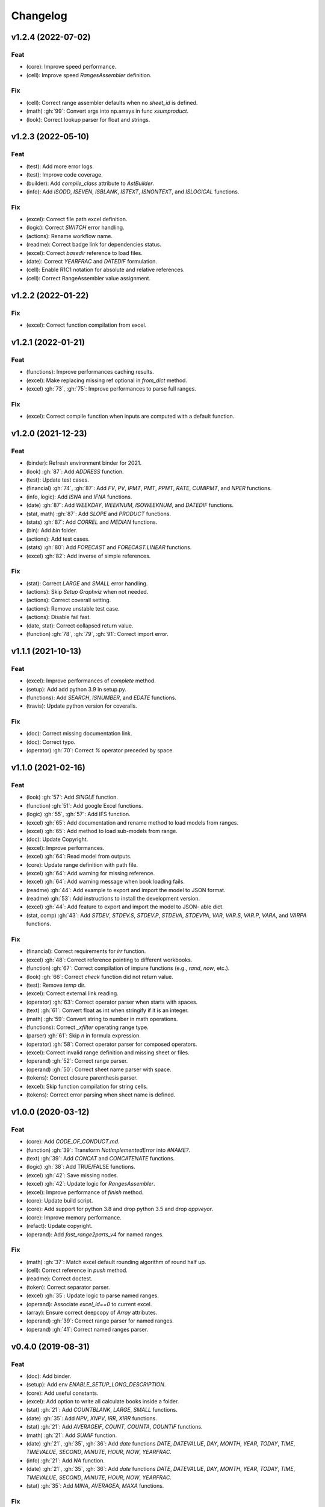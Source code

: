 Changelog
=========


v1.2.4 (2022-07-02)
-------------------

Feat
~~~~
- (core): Improve speed performance.

- (cell): Improve speed `RangesAssembler` definition.


Fix
~~~
- (cell): Correct range assembler defaults when no `sheet_id` is
  defined.

- (math) :gh:`99`: Convert args into np.arrays in func `xsumproduct`.

- (look): Correct lookup parser for float and strings.


v1.2.3 (2022-05-10)
-------------------

Feat
~~~~
- (test): Add more error logs.

- (test): Improve code coverage.

- (builder): Add `compile_class` attribute to `AstBuilder`.

- (info): Add `ISODD`, `ISEVEN`, `ISBLANK`, `ISTEXT`, `ISNONTEXT`, and
  `ISLOGICAL` functions.


Fix
~~~
- (excel): Correct file path excel definition.

- (logic): Correct `SWITCH` error handling.

- (actions): Rename workflow name.

- (readme): Correct badge link for dependencies status.

- (excel): Correct `basedir` reference to load files.

- (date): Correct `YEARFRAC` and `DATEDIF` formulation.

- (cell): Enable R1C1 notation for absolute and relative references.

- (cell): Correct RangeAssembler value assignment.


v1.2.2 (2022-01-22)
-------------------

Fix
~~~
- (excel): Correct function compilation from excel.


v1.2.1 (2022-01-21)
-------------------

Feat
~~~~
- (functions): Improve performances caching results.

- (excel): Make replacing missing ref optional in `from_dict` method.

- (excel) :gh:`73`, :gh:`75`: Improve performances to parse full ranges.


Fix
~~~
- (excel): Correct compile function when inputs are computed with a
  default function.


v1.2.0 (2021-12-23)
-------------------

Feat
~~~~
- (binder): Refresh environment binder for 2021.

- (look) :gh:`87`: Add `ADDRESS` function.

- (test): Update test cases.

- (financial) :gh:`74`, :gh:`87`: Add `FV`, `PV`, `IPMT`, `PMT`, `PPMT`,
  `RATE`, `CUMIPMT`, and `NPER` functions.

- (info, logic): Add `ISNA` and `IFNA` functions.

- (date) :gh:`87`: Add `WEEKDAY`, `WEEKNUM`, `ISOWEEKNUM`, and `DATEDIF`
  functions.

- (stat, math) :gh:`87`: Add `SLOPE` and `PRODUCT` functions.

- (stats) :gh:`87`: Add `CORREL` and `MEDIAN` functions.

- (bin): Add `bin` folder.

- (actions): Add test cases.

- (stats) :gh:`80`: Add `FORECAST` and `FORECAST.LINEAR` functions.

- (excel) :gh:`82`: Add inverse of simple references.


Fix
~~~
- (stat): Correct `LARGE` and `SMALL` error handling.

- (actions): Skip `Setup Graphviz` when not needed.

- (actions): Correct coverall setting.

- (actions): Remove unstable test case.

- (actions): Disable fail fast.

- (date, stat): Correct collapsed return value.

- (function) :gh:`78`, :gh:`79`, :gh:`91`: Correct import error.


v1.1.1 (2021-10-13)
-------------------

Feat
~~~~
- (excel): Improve performances of `complete` method.

- (setup): Add add python 3.9 in setup.py.

- (functions): Add `SEARCH`, `ISNUMBER`, and `EDATE` functions.

- (travis): Update python version for coveralls.


Fix
~~~
- (doc): Correct missing documentation link.

- (doc): Correct typo.

- (operator) :gh:`70`: Correct `%` operator preceded by space.


v1.1.0 (2021-02-16)
-------------------

Feat
~~~~
- (look) :gh:`57`: Add `SINGLE` function.

- (function) :gh:`51`: Add google Excel functions.

- (logic) :gh:`55`, :gh:`57`: Add IFS function.

- (excel) :gh:`65`: Add documentation and rename method to load models
  from ranges.

- (excel) :gh:`65`: Add method to load sub-models from range.

- (doc): Update Copyright.

- (excel): Improve performances.

- (excel) :gh:`64`: Read model from outputs.

- (core): Update range definition with path file.

- (excel) :gh:`64`: Add warning for missing reference.

- (excel) :gh:`64`: Add warning message when book loading fails.

- (readme) :gh:`44`: Add example to export and import the model to JSON
  format.

- (readme) :gh:`53`: Add instructions to install the development
  version.

- (excel) :gh:`44`: Add feature to export and import the model to JSON-
  able dict.

- (stat, comp) :gh:`43`: Add `STDEV`, `STDEV.S`, `STDEV.P`, `STDEVA`,
  `STDEVPA`, `VAR`, `VAR.S`, `VAR.P`, `VARA`, and `VARPA` functions.


Fix
~~~
- (financial): Correct requirements for `irr` function.

- (excel) :gh:`48`: Correct reference pointing to different workbooks.

- (function) :gh:`67`: Correct compilation of impure functions (e.g.,
  `rand`, `now`, etc.).

- (look) :gh:`66`: Correct `check` function did not return value.

- (test): Remove `temp` dir.

- (excel): Correct external link reading.

- (operator) :gh:`63`: Correct operator parser when starts with spaces.

- (text) :gh:`61`: Convert float as int when stringify if it is an
  integer.

- (math) :gh:`59`: Convert string to number in math operations.

- (functions): Correct `_xfilter` operating range type.

- (parser) :gh:`61`: Skip `\n` in formula expression.

- (operator) :gh:`58`: Correct operator parser for composed operators.

- (excel): Correct invalid range definition and missing sheet or files.

- (operand) :gh:`52`: Correct range parser.

- (operand) :gh:`50`: Correct sheet name parser with space.

- (tokens): Correct closure parenthesis parser.

- (excel): Skip function compilation for string cells.

- (tokens): Correct error parsing when sheet name is defined.


v1.0.0 (2020-03-12)
-------------------

Feat
~~~~
- (core): Add `CODE_OF_CONDUCT.md`.

- (function) :gh:`39`: Transform `NotImplementedError` into `#NAME?`.

- (text) :gh:`39`: Add `CONCAT` and `CONCATENATE` functions.

- (logic) :gh:`38`: Add TRUE/FALSE functions.

- (excel) :gh:`42`: Save missing nodes.

- (excel) :gh:`42`: Update logic for `RangesAssembler`.

- (excel): Improve performance of `finish` method.

- (core): Update build script.

- (core): Add support for python 3.8 and drop python 3.5 and drop
  `appveyor`.

- (core): Improve memory performance.

- (refact): Update copyright.

- (operand): Add `fast_range2parts_v4` for named ranges.


Fix
~~~
- (math) :gh:`37`: Match excel default rounding algorithm of round half
  up.

- (cell): Correct reference in `push` method.

- (readme): Correct doctest.

- (token): Correct separator parser.

- (excel) :gh:`35`: Update logic to parse named ranges.

- (operand): Associate `excel_id==0` to current excel.

- (array): Ensure correct deepcopy of `Array` attributes.

- (operand) :gh:`39`: Correct range parser for named ranges.

- (operand) :gh:`41`: Correct named ranges parser.


v0.4.0 (2019-08-31)
-------------------

Feat
~~~~
- (doc): Add binder.

- (setup): Add env `ENABLE_SETUP_LONG_DESCRIPTION`.

- (core): Add useful constants.

- (excel): Add option to write all calculate books inside a folder.

- (stat) :gh:`21`: Add `COUNTBLANK`, `LARGE`, `SMALL` functions.

- (date) :gh:`35`: Add `NPV`, `XNPV`, `IRR`, `XIRR` functions.

- (stat) :gh:`21`: Add `AVERAGEIF`, `COUNT`, `COUNTA`, `COUNTIF`
  functions.

- (math) :gh:`21`: Add `SUMIF` function.

- (date) :gh:`21`, :gh:`35`, :gh:`36`: Add `date` functions `DATE`,
  `DATEVALUE`, `DAY`, `MONTH`, `YEAR`, `TODAY`, `TIME`, `TIMEVALUE`,
  `SECOND`, `MINUTE`, `HOUR`, `NOW`, `YEARFRAC`.

- (info) :gh:`21`: Add `NA` function.

- (date) :gh:`21`, :gh:`35`, :gh:`36`: Add `date` functions `DATE`,
  `DATEVALUE`, `DAY`, `MONTH`, `YEAR`, `TODAY`, `TIME`, `TIMEVALUE`,
  `SECOND`, `MINUTE`, `HOUR`, `NOW`, `YEARFRAC`.

- (stat) :gh:`35`: Add `MINA`, `AVERAGEA`, `MAXA` functions.


Fix
~~~
- (setup): Update tests requirements.

- (setup): Correct setup dependency (`beautifulsoup4`).

- (stat): Correct round indices.

- (setup) :gh:`34`: Build universal wheels.

- (test): Correct import error.

- (date) :gh:`35`: Correct behaviour of `LOOKUP` function when dealing
  with errors.

- (excel) :gh:`35`: Improve cycle detection.

- (excel,date) :gh:`21`, :gh:`35`: Add custom Excel Reader to parse raw
  datetime.

- (excel) :gh:`35`: Correct when definedName is relative `#REF!`.


v0.3.0 (2019-04-24)
-------------------

Feat
~~~~
- (logic) :gh:`27`: Add `OR`, `XOR`, `AND`, `NOT` functions.

- (look) :gh:`27`: Add `INDEX` function.

- (look) :gh:`24`: Improve performances of `look` functions.

- (functions) :gh:`26`: Add `SWITCH`.

- (functions) :gh:`30`: Add `GCD` and `LCM`.

- (chore): Improve performances avoiding `combine_dicts`.

- (chore): Improve performances checking intersection.


Fix
~~~
- (tokens): Correct string nodes ids format adding `"`.

- (ranges): Correct behaviour union of ranges.

- (import): Enable PyCharm autocomplete.

- (import): Save imports.

- (test): Add repo path to system path.

- (parser): Parse empty args for functions.

- (functions) :gh:`30`: Correct implementation of `GCD` and `LCM`.

- (ranges) :gh:`24`: Enable full column and row reference.

- (excel): Correct bugs due to new `openpyxl`.


v0.2.0 (2018-12-11)
-------------------

Feat
~~~~
- (doc) :gh:`23`: Enhance `ExcelModel` documentation.


Fix
~~~
- (core): Add python 3.7 and drop python 3.4.

- (excel): Make `ExcelModel` dillable and pickable.

- (builder): Avoid FormulaError exception during formulas compilation.

- (excel): Correct bug when compiling excel with circular references.


v0.1.4 (2018-10-19)
-------------------

Fix
~~~
- (tokens) :gh:`20`: Improve Number regex.


v0.1.3 (2018-10-09)
-------------------

Feat
~~~~
- (excel) :gh:`16`: Solve circular references.

- (setup): Add donate url.


Fix
~~~

- (functions) :gh:`18`: Enable `check_error` in `IF` function just for
  the first argument.

- (functions) :gh:`18`: Disable `input_parser` in `IF` function to
  return any type of values.

- (rtd): Define `fpath` from `prj_dir` for rtd.

- (rtd): Add missing requirements `openpyxl` for rtd.

- (setup): Patch to use `sphinxcontrib.restbuilder` in setup
  `long_description`.


Other
~~~~~
- Update documentation.

- Replace `excel` with `Excel`.

- Create PULL_REQUEST_TEMPLATE.md.

- Update issue templates.

- Update copyright.

- (doc): Update author mail.


v0.1.2 (2018-09-12)
-------------------

Feat
~~~~
- (functions) :gh:`14`: Add `ROW` and `COLUMN`.

- (cell): Pass cell reference when compiling cell + new function struct
  with dict to add inputs like CELL.

Fix
~~~
- (ranges): Replace system max size with excel max row and col.

- (tokens): Correct number regex.


v0.1.1 (2018-09-11)
-------------------

Feat
~~~~
- (contrib): Add contribution instructions.

- (setup): Add additional project_urls.

- (setup): Update `Development Status` to `4 - Beta`.


Fix
~~~

- (init) :gh:`15`: Replace `FUNCTIONS` and `OPERATORS` objs with
  `get_functions`, `SUBMODULES`.

- (doc): Correct link docs_status.


v0.1.0 (2018-07-20)
-------------------

Feat
~~~~
- (readme) :gh:`6`, :gh:`7`: Add examples.

- (doc): Add changelog.

- (test): Add info of executed test of `test_excel_model`.

- (functions) :gh:`11`: Add `HEX2OCT`, `HEX2BIN`, `HEX2DEC`, `OCT2HEX`,
  `OCT2BIN`, `OCT2DEC`, `BIN2HEX`, `BIN2OCT`, `BIN2DEC`, `DEC2HEX`,
  `DEC2OCT`, and `DEC2BIN` functions.

- (setup) :gh:`13`: Add extras_require to setup file.


Fix
~~~
- (excel): Use DispatchPipe to compile a sub model of excel workbook.

- (range) :gh:`11`: Correct range regex to avoid parsing of function
  like ranges (e.g., HEX2DEC).


v0.0.10 (2018-06-05)
--------------------

Feat
~~~~
- (look): Simplify `_get_type_id` function.


Fix
~~~
- (functions): Correct ImportError for FUNCTIONS.

- (operations): Correct behaviour of the basic operations.


v0.0.9 (2018-05-28)
-------------------

Feat
~~~~
- (excel): Improve performances pre-calculating the range format.

- (core): Improve performances using `DispatchPipe` instead
  `SubDispatchPipe` when compiling formulas.

- (function): Improve performances setting `errstate` outside
  vectorization.

- (core): Improve performances of range2parts function (overall 50%
  faster).


Fix
~~~
- (ranges): Minimize conversion str to int and vice versa.

- (functions) :gh:`10`: Avoid returning shapeless array.


v0.0.8 (2018-05-23)
-------------------

Feat
~~~~
- (functions): Add `MATCH`, `LOOKUP`, `HLOOKUP`, `VLOOKUP` functions.

- (excel): Add method to compile `ExcelModel`.

- (travis): Run coveralls in python 3.6.

- (functions): Add
  `FIND`,`LEFT`,`LEN`,`LOWER`,`MID`,`REPLACE`,`RIGHT`,`TRIM`, and`UPPER`
  functions.

- (functions): Add `IRR` function.

- (formulas): Custom reshape to Array class.

- (functions): Add `ISO.CEILING`, `SQRTPI`, `TRUNC` functions.

- (functions): Add `ROUND`, `ROUNDDOWN`, `ROUNDUP`, `SEC`, `SECH`,
  `SIGN` functions.

- (functions): Add `DECIMAL`, `EVEN`, `MROUND`, `ODD`, `RAND`,
  `RANDBETWEEN` functions.

- (functions): Add `FACT` and `FACTDOUBLE` functions.

- (functions): Add `ARABIC` and `ROMAN` functions.

- (functions): Parametrize function `wrap_ufunc`.

- (functions): Split function `raise_errors` adding `get_error`
  function.

- (ranges): Add custom default and error value for defining ranges
  Arrays.

- (functions): Add `LOG10` function + fix `LOG`.

- (functions): Add `CSC` and `CSCH` functions.

- (functions): Add `COT` and `COTH` functions.

- (functions): Add `FLOOR`, `FLOOR.MATH`, and `FLOOR.PRECISE` functions.

- (test): Improve log message of test cell.


Fix
~~~
- (rtd): Update installation file for read the docs.

- (functions): Remove unused functions.

- (formulas): Avoid too broad exception.

- (functions.math): Drop scipy dependency for calculate factorial2.

- (functions.logic): Correct error behaviour of `if` and `iferror`
  functions + add BroadcastError.

- (functions.info): Correct behaviour of `iserr` function.

- (functions): Correct error behaviour of average function.

- (functions): Correct `iserror` and `iserr` returning a custom Array.

- (functions): Now `xceiling` function returns np.nan instead
  Error.errors['#NUM!'].

- (functions): Correct `is_number` function, now returns False when
  number is a bool.

- (test): Ensure same order of workbook comparisons.

- (functions): Correct behaviour of `min` `max` and `int` function.

- (ranges): Ensure to have a value with correct shape.

- (parser): Change order of parsing to avoid TRUE and FALSE parsed as
  ranges or errors as strings.

- (function):Remove unused kwargs n_out.

- (parser): Parse error string as formulas.

- (readme): Remove `downloads_count` because it is no longer available.


Other
~~~~~
- Refact: Update Copyright + minor pep.

- Excel returns 1-indexed string positions???

- Added common string functions.

- Merge pull request :gh:`9` from ecatkins/irr.

- Implemented IRR function using numpy.


v0.0.7 (2017-07-20)
-------------------

Feat
~~~~
- (appveyor): Add python 3.6.

- (functions) :gh:`4`: Add `sumproduct` function.


Fix
~~~
- (install): Force update setuptools>=36.0.1.

- (functions): Correct `iserror` `iserr` functions.

- (ranges): Replace '#N/A' with '' as empty value when assemble values.

- (functions) :gh:`4`: Remove check in ufunc when inputs have different
  size.

- (functions) :gh:`4`: Correct `power`, `arctan2`, and `mod` error
  results.

- (functions) :gh:`4`: Simplify ufunc code.

- (test) :gh:`4`: Check that all results are in the output.

- (functions) :gh:`4`: Correct `atan2` argument order.

- (range) :gh:`5`: Avoid parsing function name as range when it is
  followed by `(`.

- (operator) :gh:`3`: Replace `strip` with `replace`.

- (operator) :gh:`3`: Correct valid operators like `^-` or `*+`.


Other
~~~~~
- Made the ufunc wrapper work with multi input functions, e.g., power,
  mod, and atan2.

- Created a workbook comparison method in TestExcelModel.

- Added MIN and MAX to the test.xlsx.

- Cleaned up the ufunc wrapper and added min and max to the functions
  list.

- Relaxed equality in TestExcelModel and made some small fixes to
  functions.py.

- Added a wrapper for numpy ufuncs, mapped some Excel functions to
  ufuncs and provided tests.


v0.0.6 (2017-05-31)
-------------------

Fix
~~~
- (plot): Update schedula to 0.1.12.

- (range): Sheet name without commas has this [^\W\d][\w\.] format.


v0.0.5 (2017-05-04)
-------------------

Fix
~~~
- (doc): Update schedula to 0.1.11.


v0.0.4 (2017-02-10)
-------------------

Fix
~~~
- (regex): Remove deprecation warnings.


v0.0.3 (2017-02-09)
-------------------

Fix
~~~
- (appveyor): Setup of lxml.

- (excel): Remove deprecation warning openpyxl.

- (requirements): Update schedula requirement 0.1.9.


v0.0.2 (2017-02-08)
-------------------

Fix
~~~
- (setup): setup fails due to long description.

- (excel): Remove deprecation warning `remove_sheet` --> `remove`.


